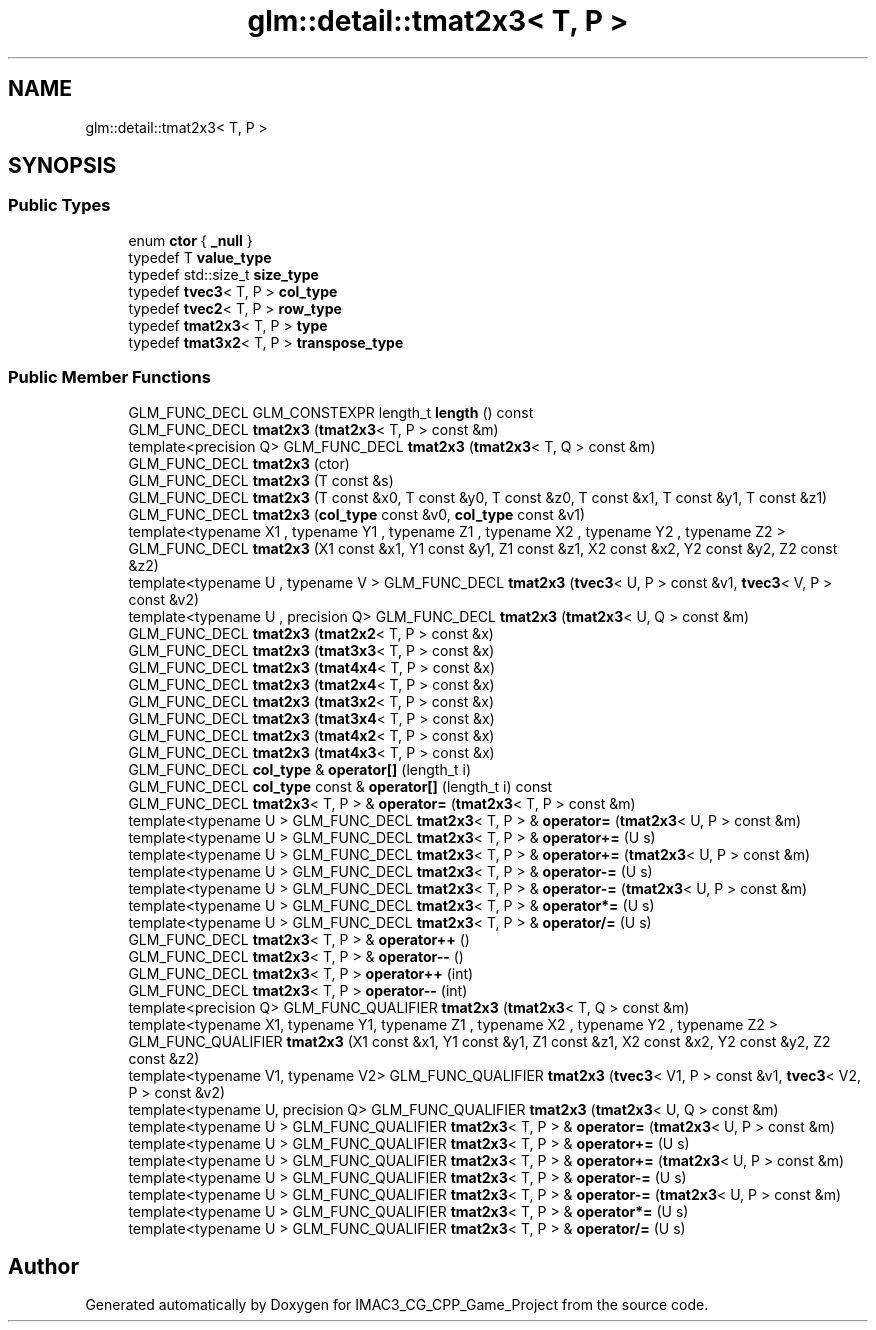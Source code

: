 .TH "glm::detail::tmat2x3< T, P >" 3 "Fri Dec 14 2018" "IMAC3_CG_CPP_Game_Project" \" -*- nroff -*-
.ad l
.nh
.SH NAME
glm::detail::tmat2x3< T, P >
.SH SYNOPSIS
.br
.PP
.SS "Public Types"

.in +1c
.ti -1c
.RI "enum \fBctor\fP { \fB_null\fP }"
.br
.ti -1c
.RI "typedef T \fBvalue_type\fP"
.br
.ti -1c
.RI "typedef std::size_t \fBsize_type\fP"
.br
.ti -1c
.RI "typedef \fBtvec3\fP< T, P > \fBcol_type\fP"
.br
.ti -1c
.RI "typedef \fBtvec2\fP< T, P > \fBrow_type\fP"
.br
.ti -1c
.RI "typedef \fBtmat2x3\fP< T, P > \fBtype\fP"
.br
.ti -1c
.RI "typedef \fBtmat3x2\fP< T, P > \fBtranspose_type\fP"
.br
.in -1c
.SS "Public Member Functions"

.in +1c
.ti -1c
.RI "GLM_FUNC_DECL GLM_CONSTEXPR length_t \fBlength\fP () const"
.br
.ti -1c
.RI "GLM_FUNC_DECL \fBtmat2x3\fP (\fBtmat2x3\fP< T, P > const &m)"
.br
.ti -1c
.RI "template<precision Q> GLM_FUNC_DECL \fBtmat2x3\fP (\fBtmat2x3\fP< T, Q > const &m)"
.br
.ti -1c
.RI "GLM_FUNC_DECL \fBtmat2x3\fP (ctor)"
.br
.ti -1c
.RI "GLM_FUNC_DECL \fBtmat2x3\fP (T const &s)"
.br
.ti -1c
.RI "GLM_FUNC_DECL \fBtmat2x3\fP (T const &x0, T const &y0, T const &z0, T const &x1, T const &y1, T const &z1)"
.br
.ti -1c
.RI "GLM_FUNC_DECL \fBtmat2x3\fP (\fBcol_type\fP const &v0, \fBcol_type\fP const &v1)"
.br
.ti -1c
.RI "template<typename X1 , typename Y1 , typename Z1 , typename X2 , typename Y2 , typename Z2 > GLM_FUNC_DECL \fBtmat2x3\fP (X1 const &x1, Y1 const &y1, Z1 const &z1, X2 const &x2, Y2 const &y2, Z2 const &z2)"
.br
.ti -1c
.RI "template<typename U , typename V > GLM_FUNC_DECL \fBtmat2x3\fP (\fBtvec3\fP< U, P > const &v1, \fBtvec3\fP< V, P > const &v2)"
.br
.ti -1c
.RI "template<typename U , precision Q> GLM_FUNC_DECL \fBtmat2x3\fP (\fBtmat2x3\fP< U, Q > const &m)"
.br
.ti -1c
.RI "GLM_FUNC_DECL \fBtmat2x3\fP (\fBtmat2x2\fP< T, P > const &x)"
.br
.ti -1c
.RI "GLM_FUNC_DECL \fBtmat2x3\fP (\fBtmat3x3\fP< T, P > const &x)"
.br
.ti -1c
.RI "GLM_FUNC_DECL \fBtmat2x3\fP (\fBtmat4x4\fP< T, P > const &x)"
.br
.ti -1c
.RI "GLM_FUNC_DECL \fBtmat2x3\fP (\fBtmat2x4\fP< T, P > const &x)"
.br
.ti -1c
.RI "GLM_FUNC_DECL \fBtmat2x3\fP (\fBtmat3x2\fP< T, P > const &x)"
.br
.ti -1c
.RI "GLM_FUNC_DECL \fBtmat2x3\fP (\fBtmat3x4\fP< T, P > const &x)"
.br
.ti -1c
.RI "GLM_FUNC_DECL \fBtmat2x3\fP (\fBtmat4x2\fP< T, P > const &x)"
.br
.ti -1c
.RI "GLM_FUNC_DECL \fBtmat2x3\fP (\fBtmat4x3\fP< T, P > const &x)"
.br
.ti -1c
.RI "GLM_FUNC_DECL \fBcol_type\fP & \fBoperator[]\fP (length_t i)"
.br
.ti -1c
.RI "GLM_FUNC_DECL \fBcol_type\fP const  & \fBoperator[]\fP (length_t i) const"
.br
.ti -1c
.RI "GLM_FUNC_DECL \fBtmat2x3\fP< T, P > & \fBoperator=\fP (\fBtmat2x3\fP< T, P > const &m)"
.br
.ti -1c
.RI "template<typename U > GLM_FUNC_DECL \fBtmat2x3\fP< T, P > & \fBoperator=\fP (\fBtmat2x3\fP< U, P > const &m)"
.br
.ti -1c
.RI "template<typename U > GLM_FUNC_DECL \fBtmat2x3\fP< T, P > & \fBoperator+=\fP (U s)"
.br
.ti -1c
.RI "template<typename U > GLM_FUNC_DECL \fBtmat2x3\fP< T, P > & \fBoperator+=\fP (\fBtmat2x3\fP< U, P > const &m)"
.br
.ti -1c
.RI "template<typename U > GLM_FUNC_DECL \fBtmat2x3\fP< T, P > & \fBoperator\-=\fP (U s)"
.br
.ti -1c
.RI "template<typename U > GLM_FUNC_DECL \fBtmat2x3\fP< T, P > & \fBoperator\-=\fP (\fBtmat2x3\fP< U, P > const &m)"
.br
.ti -1c
.RI "template<typename U > GLM_FUNC_DECL \fBtmat2x3\fP< T, P > & \fBoperator*=\fP (U s)"
.br
.ti -1c
.RI "template<typename U > GLM_FUNC_DECL \fBtmat2x3\fP< T, P > & \fBoperator/=\fP (U s)"
.br
.ti -1c
.RI "GLM_FUNC_DECL \fBtmat2x3\fP< T, P > & \fBoperator++\fP ()"
.br
.ti -1c
.RI "GLM_FUNC_DECL \fBtmat2x3\fP< T, P > & \fBoperator\-\-\fP ()"
.br
.ti -1c
.RI "GLM_FUNC_DECL \fBtmat2x3\fP< T, P > \fBoperator++\fP (int)"
.br
.ti -1c
.RI "GLM_FUNC_DECL \fBtmat2x3\fP< T, P > \fBoperator\-\-\fP (int)"
.br
.ti -1c
.RI "template<precision Q> GLM_FUNC_QUALIFIER \fBtmat2x3\fP (\fBtmat2x3\fP< T, Q > const &m)"
.br
.ti -1c
.RI "template<typename X1, typename Y1, typename Z1 , typename X2 , typename Y2 , typename Z2 > GLM_FUNC_QUALIFIER \fBtmat2x3\fP (X1 const &x1, Y1 const &y1, Z1 const &z1, X2 const &x2, Y2 const &y2, Z2 const &z2)"
.br
.ti -1c
.RI "template<typename V1, typename V2> GLM_FUNC_QUALIFIER \fBtmat2x3\fP (\fBtvec3\fP< V1, P > const &v1, \fBtvec3\fP< V2, P > const &v2)"
.br
.ti -1c
.RI "template<typename U, precision Q> GLM_FUNC_QUALIFIER \fBtmat2x3\fP (\fBtmat2x3\fP< U, Q > const &m)"
.br
.ti -1c
.RI "template<typename U > GLM_FUNC_QUALIFIER \fBtmat2x3\fP< T, P > & \fBoperator=\fP (\fBtmat2x3\fP< U, P > const &m)"
.br
.ti -1c
.RI "template<typename U > GLM_FUNC_QUALIFIER \fBtmat2x3\fP< T, P > & \fBoperator+=\fP (U s)"
.br
.ti -1c
.RI "template<typename U > GLM_FUNC_QUALIFIER \fBtmat2x3\fP< T, P > & \fBoperator+=\fP (\fBtmat2x3\fP< U, P > const &m)"
.br
.ti -1c
.RI "template<typename U > GLM_FUNC_QUALIFIER \fBtmat2x3\fP< T, P > & \fBoperator\-=\fP (U s)"
.br
.ti -1c
.RI "template<typename U > GLM_FUNC_QUALIFIER \fBtmat2x3\fP< T, P > & \fBoperator\-=\fP (\fBtmat2x3\fP< U, P > const &m)"
.br
.ti -1c
.RI "template<typename U > GLM_FUNC_QUALIFIER \fBtmat2x3\fP< T, P > & \fBoperator*=\fP (U s)"
.br
.ti -1c
.RI "template<typename U > GLM_FUNC_QUALIFIER \fBtmat2x3\fP< T, P > & \fBoperator/=\fP (U s)"
.br
.in -1c

.SH "Author"
.PP 
Generated automatically by Doxygen for IMAC3_CG_CPP_Game_Project from the source code\&.
